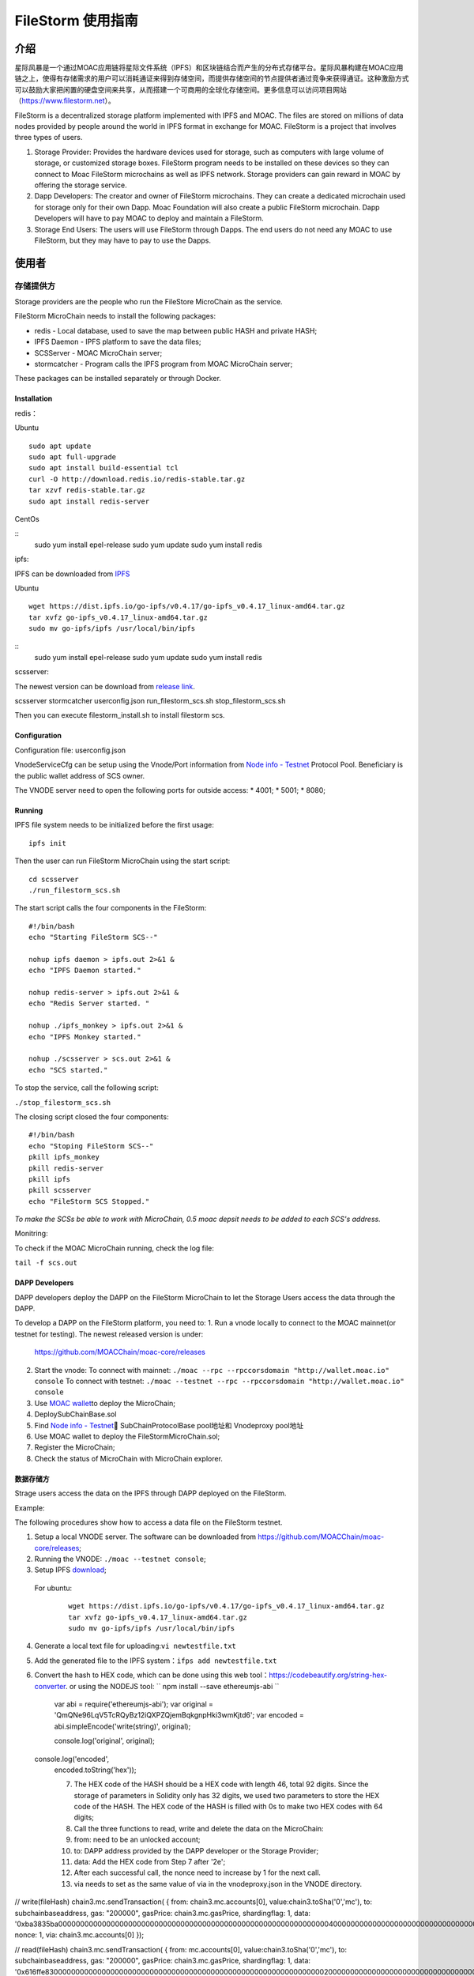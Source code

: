 FileStorm 使用指南
********************


介绍
============

星际风暴是一个通过MOAC应用链将星际文件系统（IPFS）和区块链结合而产生的分布式存储平台。星际风暴构建在MOAC应用链之上，使得有存储需求的用户可以消耗通证来得到存储空间，而提供存储空间的节点提供者通过竞争来获得通证。这种激励方式可以鼓励大家把闲置的硬盘空间来共享，从而搭建一个可商用的全球化存储空间。更多信息可以访问项目网站（https://www.filestorm.net）。


FileStorm is a decentralized storage platform implemented with IPFS and
MOAC. The files are stored on millions of data nodes provided by people
around the world in IPFS format in exchange for MOAC. FileStorm is a
project that involves three types of users.

1. Storage Provider: 
   Provides the hardware devices used
   for storage, such as computers with large volume of storage, or
   customized storage boxes. FileStorm program needs to be installed on
   these devices so they can connect to Moac FileStorm microchains as
   well as IPFS network. Storage providers can gain reward in MOAC by
   offering the storage service.

2. Dapp Developers: The creator and owner of FileStorm
   microchains. They can create a dedicated microchain used for storage
   only for their own Dapp. Moac Foundation will also create a public
   FileStorm microchain. Dapp Developers will have to pay MOAC to deploy
   and maintain a FileStorm.

3. Storage End Users:  The users will use FileStorm through
   Dapps. The end users do not need any MOAC to use FileStorm, but they may
   have to pay to use the Dapps.


使用者
==========

存储提供方
-----------------

Storage providers are the people who run the FileStore MicroChain as the service.

FileStorm MicroChain needs to install the following packages:

* redis        - Local database, used to save the map between public HASH and private HASH;
* IPFS Daemon  - IPFS platform to save the data files;
* SCSServer    - MOAC MicroChain server;
* stormcatcher - Program calls the IPFS program from MOAC MicroChain server;

These packages can be installed separately or through Docker.


Installation
^^^^^^^^^^^^

redis：

Ubuntu

::

    sudo apt update
    sudo apt full-upgrade
    sudo apt install build-essential tcl
    curl -O http://download.redis.io/redis-stable.tar.gz
    tar xzvf redis-stable.tar.gz
    sudo apt install redis-server

CentOs

::
    sudo yum install epel-release
    sudo yum update
    sudo yum install redis

ipfs:

IPFS can be downloaded from \ `IPFS <https://dist.ipfs.io/#go-ipfs>`__\ 

Ubuntu

::

    wget https://dist.ipfs.io/go-ipfs/v0.4.17/go-ipfs_v0.4.17_linux-amd64.tar.gz
    tar xvfz go-ipfs_v0.4.17_linux-amd64.tar.gz
    sudo mv go-ipfs/ipfs /usr/local/bin/ipfs


::
    sudo yum install epel-release
    sudo yum update
    sudo yum install redis

scsserver:

The newest version can be download from \ `release link <https://github.com/MOACChain/FileStorm/releases>`__\.

scsserver
stormcatcher
userconfig.json
run_filestorm_scs.sh
stop_filestorm_scs.sh

Then you can execute filestorm_install.sh to install filestorm scs.

Configuration
^^^^^^^^^^^^^

Configuration file: userconfig.json

VnodeServiceCfg can be setup using the Vnode/Port information from  
`Node info -
Testnet <https://nodes101.moac.io/>`__\  Protocol
Pool.
Beneficiary is the public wallet address of SCS owner.

The VNODE server need to open the following ports for outside access: 
* 4001;
* 5001;
* 8080;

Running
^^^^^^^

IPFS file system needs to be initialized before the first usage:

::

    ipfs init

Then the user can run FileStorm MicroChain using the start script:

::

    cd scsserver
    ./run_filestorm_scs.sh

The start script calls the four components in the FileStorm:

::

    #!/bin/bash  
    echo "Starting FileStorm SCS--"

    nohup ipfs daemon > ipfs.out 2>&1 &
    echo "IPFS Daemon started."

    nohup redis-server > ipfs.out 2>&1 &
    echo "Redis Server started. "

    nohup ./ipfs_monkey > ipfs.out 2>&1 &
    echo "IPFS Monkey started."

    nohup ./scsserver > scs.out 2>&1 &
    echo "SCS started."

To stop the service, call the following script:

``./stop_filestorm_scs.sh``

The closing script closed the four components:

::

    #!/bin/bash  
    echo "Stoping FileStorm SCS--"
    pkill ipfs_monkey
    pkill redis-server
    pkill ipfs
    pkill scsserver
    echo "FileStorm SCS Stopped."

*To make the SCSs be able to work with MicroChain, 0.5 moac depsit needs to be added to each SCS's address.*

Monitring:

To check if the MOAC MicroChain running, check the log file: 

``tail -f scs.out``

DAPP Developers
^^^^^^^^^^^^^^^

DAPP developers deploy the DAPP on the FileStorm MicroChain to let the Storage Users access the data through the DAPP.

To develop a DAPP on the FileStorm platform, you need to:
1. Run a vnode locally to connect to the MOAC mainnet(or testnet for testing). The newest released version is under: 
   https://github.com/MOACChain/moac-core/releases 
2. Start the vnode:
   To connect with mainnet: ``./moac --rpc --rpccorsdomain "http://wallet.moac.io" console``
   To connect with testnet: ``./moac --testnet --rpc --rpccorsdomain "http://wallet.moac.io" console``
3. Use `MOAC wallet <https://wallet.moac.io>`__\ to deploy the MicroChain;
4.  DeploySubChainBase.sol
5. Find `Node info - Testnet <https://nodes101.moac.io/>`__\ 
   SubChainProtocolBase pool地址和 Vnodeproxy pool地址
6. Use MOAC wallet to deploy the FileStormMicroChain.sol;
7. Register the MicroChain;
8. Check the status of MicroChain with MicroChain explorer.

数据存储方
^^^^^^^^^^^^^

Strage users access the data on the IPFS through DAPP deployed on the FileStorm. 


Example:

The following procedures show how to access a data file on the FileStorm testnet.

1. Setup a local VNODE server. The software can be downloaded from 
   https://github.com/MOACChain/moac-core/releases;
2. Running the VNODE: ``./moac --testnet console``;
3. Setup IPFS \ `download <https://dist.ipfs.io/#go-ipfs>`__\;
  For ubuntu:

   ::

       wget https://dist.ipfs.io/go-ipfs/v0.4.17/go-ipfs_v0.4.17_linux-amd64.tar.gz
       tar xvfz go-ipfs_v0.4.17_linux-amd64.tar.gz
       sudo mv go-ipfs/ipfs /usr/local/bin/ipfs

4. Generate a local text file for uploading:\ ``vi newtestfile.txt``
5. Add the generated file to the IPFS system：\ ``ifps add newtestfile.txt``
6. Convert the hash to HEX code, which can be done using this web tool：https://codebeautify.org/string-hex-converter.
   or using the NODEJS tool: `` npm install --save ethereumjs-abi ``

    ::

    var abi = require('ethereumjs-abi'); var original =
    'QmQNe96LqV5TcRQyBz12iQXPZQjemBqkgnpHki3wmKjtd6'; var encoded =
    abi.simpleEncode('write(string)', original);

    console.log('original', original);  console.log('encoded',
    encoded.toString('hex'));


    7. The HEX code of the HASH should be a HEX code with length 46, total 92 digits. Since the storage of parameters in Solidity only has 32 digits, we used two parameters to store the HEX code of the HASH. The HEX code of the HASH is filled with 0s to make two HEX codes with 64 digits;
    8. Call the three functions to read, write and delete the data on the MicroChain:
    9. from: need to be an unlocked account;
    10. to: DAPP address provided by the DAPP developer or the Storage Provider;
    11. data: Add the HEX code from Step 7 after '2e';
    12. After each successful call, the nonce need to increase by 1 for the next call.
    13. via needs to set as the same value of via in the vnodeproxy.json in the VNODE directory.
        

// write(fileHash) chain3.mc.sendTransaction( { from:
chain3.mc.accounts[0], value:chain3.toSha('0','mc'), to:
subchainbaseaddress, gas: "200000", gasPrice: chain3.mc.gasPrice,
shardingflag: 1, data:
'0xba3835ba00000000000000000000000000000000000000000000000000000000000000400000000000000000000000000000000000000000000000000000000000000000000000000000000000000000000000000000000000000000000000000000002e'
nonce: 1, via: chain3.mc.accounts[0] });

// read(fileHash) chain3.mc.sendTransaction( { from: mc.accounts[0],
value:chain3.toSha('0','mc'), to: subchainbaseaddress, gas: "200000",
gasPrice: chain3.mc.gasPrice, shardingflag: 1, data:
'0x616ffe830000000000000000000000000000000000000000000000000000000000000020000000000000000000000000000000000000000000000000000000000000002e'
nonce: 2, via: mc.accounts[0] });

// remove(fileHash) chain3.mc.sendTransaction( { from: mc.accounts[0],
value:chain3.toSha('0','mc'), to: subchainbaseaddress, gas: "200000",
gasPrice: chain3.mc.gasPrice, shardingflag: 1, data:
'0x80599e4b0000000000000000000000000000000000000000000000000000000000000020000000000000000000000000000000000000000000000000000000000000002e'
nonce: 3, via: mc.accounts[0] }); \`\`\`

Results：

Write：a file was written to FileStorm MicroChain's nodes with a HASH;

Read：A file will be read from FileStorm nodes;
Remove：The data file will be removed from every FileStorm node;
